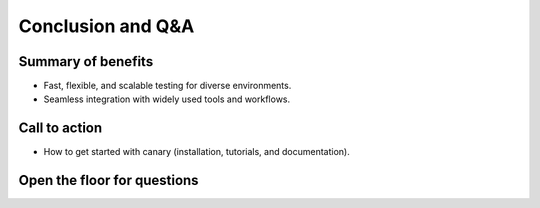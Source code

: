 .. _presentation-conclusion:

Conclusion and Q&A
==================

Summary of benefits
-------------------

- Fast, flexible, and scalable testing for diverse environments.
- Seamless integration with widely used tools and workflows.

Call to action
--------------

- How to get started with canary (installation, tutorials, and documentation).

Open the floor for questions
----------------------------

